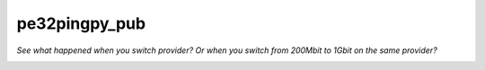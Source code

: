 pe32pingpy_pub
==============

*See what happened when you switch provider? Or when you switch from
200Mbit to 1Gbit on the same provider?*

.. image:: kpn-move-to-gbit-2023.png
  :alt: Google DNS keeps taking different routes. KPN routes got shorter after moving to 1Gbit
